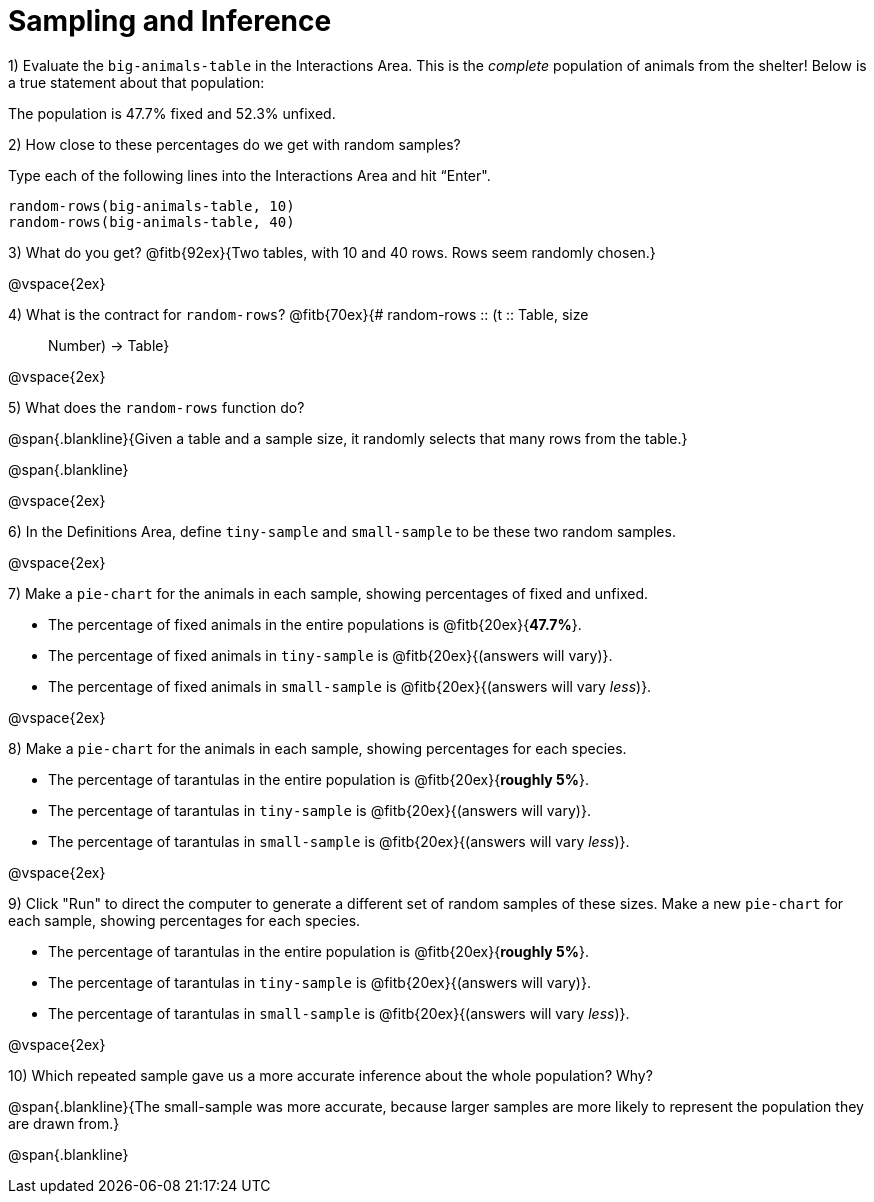 = Sampling and Inference

1) Evaluate the `big-animals-table` in the Interactions Area. This is the _complete_ population of animals from the shelter! Below is a true statement about that population:

[.lesson-point]
The population is 47.7% fixed and 52.3% unfixed.

2) How close to these percentages do we get with random samples? 

Type each of the following lines into the Interactions Area and hit “Enter".
----
random-rows(big-animals-table, 10)
random-rows(big-animals-table, 40)
----

3) What do you get? @fitb{92ex}{Two tables, with 10 and 40 rows. Rows seem randomly chosen.}

@vspace{2ex}

4) What is the contract for `random-rows`? @fitb{70ex}{# random-rows {two-colons} (t {two-colons} Table, size :: Number) -> Table}

@vspace{2ex}

5) What does the `random-rows` function do? 

@span{.blankline}{Given a table and a sample size, it randomly selects that many rows from the table.}

@span{.blankline}

@vspace{2ex}

6) In the Definitions Area, define `tiny-sample` and `small-sample` to be these two random samples.

@vspace{2ex}

7) Make a `pie-chart` for the animals in each sample, showing percentages of fixed and unfixed. 

- The percentage of fixed animals in the entire populations is @fitb{20ex}{*47.7%*}.
- The percentage of fixed animals in `tiny-sample` is @fitb{20ex}{(answers will vary)}.
- The percentage of fixed animals in `small-sample` is @fitb{20ex}{(answers will vary _less_)}.

@vspace{2ex}

8) Make a `pie-chart` for the animals in each sample, showing percentages for each species.

- The percentage of tarantulas in the entire population is @fitb{20ex}{*roughly 5%*}.
- The percentage of tarantulas in `tiny-sample` is @fitb{20ex}{(answers will vary)}.
- The percentage of tarantulas in `small-sample` is @fitb{20ex}{(answers will vary _less_)}.

@vspace{2ex}
 
9) Click "Run" to direct the computer to generate a different set of random samples of these sizes. Make a new `pie-chart` for each sample, showing percentages for each species.

- The percentage of tarantulas in the entire population is @fitb{20ex}{*roughly 5%*}.
- The percentage of tarantulas in `tiny-sample` is @fitb{20ex}{(answers will vary)}.
- The percentage of tarantulas in `small-sample` is @fitb{20ex}{(answers will vary _less_)}.

@vspace{2ex}

10) Which repeated sample gave us a more accurate inference about the whole population? Why?

@span{.blankline}{The small-sample was more accurate, because larger samples are more likely to represent the population they are drawn from.} 

@span{.blankline}